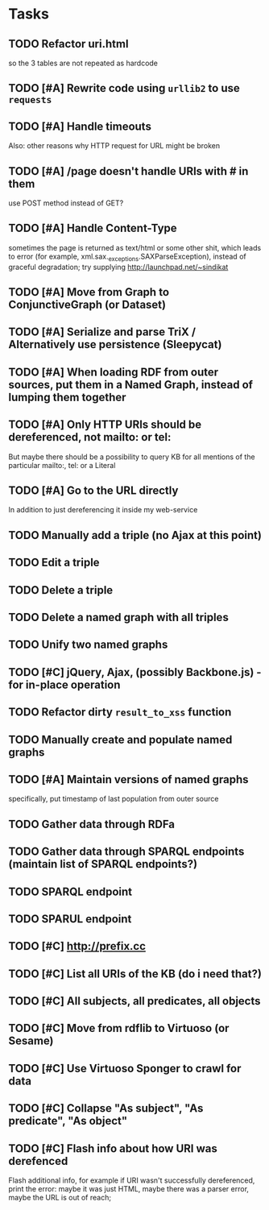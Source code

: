* Tasks

** TODO Refactor uri.html
   so the 3 tables are not repeated as hardcode
** TODO [#A] Rewrite code using =urllib2= to use =requests=
** TODO [#A] Handle timeouts
   Also: other reasons why HTTP request for URL might be broken
** TODO [#A] /page doesn't handle URIs with # in them
   use POST method instead of GET?
** TODO [#A] Handle Content-Type
   sometimes the page is returned as text/html or some other shit, which leads to error (for example, xml.sax._exceptions.SAXParseException), instead of graceful degradation; try supplying http://launchpad.net/~sindikat
** TODO [#A] Move from Graph to ConjunctiveGraph (or Dataset)
** TODO [#A] Serialize and parse TriX / Alternatively use persistence (Sleepycat)
** TODO [#A] When loading RDF from outer sources, put them in a Named Graph, instead of lumping them together
** TODO [#A] Only HTTP URIs should be dereferenced, not mailto: or tel:
   But maybe there should be a possibility to query KB for all mentions of the particular mailto:, tel: or a Literal
** TODO [#A] Go to the URL directly
   In addition to just dereferencing it inside my web-service
** TODO Manually add a triple (no Ajax at this point)
** TODO Edit a triple
** TODO Delete a triple
** TODO Delete a named graph with all triples
** TODO Unify two named graphs
** TODO [#C] jQuery, Ajax, (possibly Backbone.js) - for in-place operation
** TODO Refactor dirty =result_to_xss= function
** TODO Manually create and populate named graphs
** TODO [#A] Maintain versions of named graphs
   specifically, put timestamp of last population from outer source
** TODO Gather data through RDFa
** TODO Gather data through SPARQL endpoints (maintain list of SPARQL endpoints?)
** TODO SPARQL endpoint
** TODO SPARUL endpoint
** TODO [#C] http://prefix.cc
** TODO [#C] List all URIs of the KB (do i need that?)
** TODO [#C] All subjects, all predicates, all objects
** TODO [#C] Move from rdflib to Virtuoso (or Sesame)
** TODO [#C] Use Virtuoso Sponger to crawl for data
** TODO [#C] Collapse "As subject", "As predicate", "As object"
** TODO [#C] Flash info about how URI was derefenced
   Flash additional info, for example if URI wasn't successfully dereferenced, print the error: maybe it was just HTML, maybe there was a parser error, maybe the URL is out of reach;
